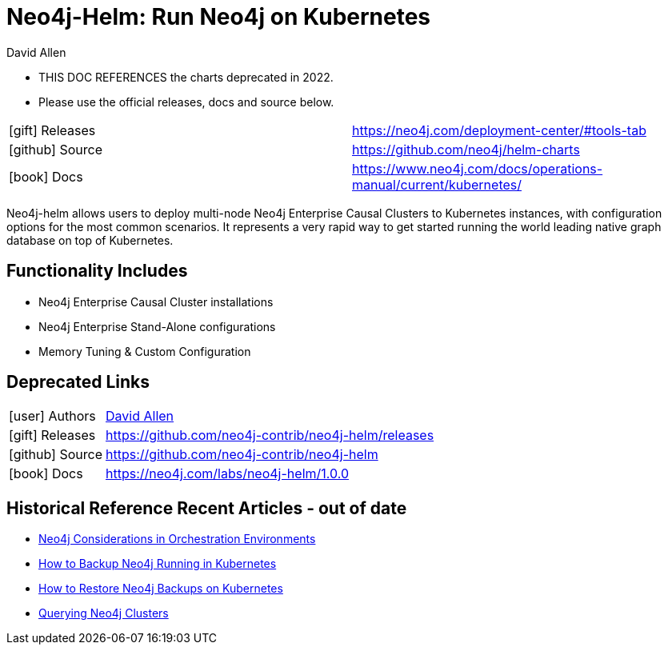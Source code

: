 = Neo4j-Helm:  Run Neo4j on Kubernetes
:docs: https://github.com/neo4j-contrib/neo4j-helm
:slug: neo4j-helm
:author: David Allen
:category: labs
:tags: cluster, kubernetes, helm, docker, containers
:neo4j-versions: 4+
:page-product: Neo4j Helm

* THIS DOC REFERENCES the charts deprecated in 2022.  
* Please use the official releases, docs and source below.
[cols="1,4"]
|===
| icon:gift[] Releases | https://neo4j.com/deployment-center/#tools-tab
| icon:github[] Source | https://github.com/neo4j/helm-charts
| icon:book[] Docs | https://www.neo4j.com/docs/operations-manual/current/kubernetes/
|===


Neo4j-helm allows users to deploy multi-node Neo4j Enterprise Causal Clusters to Kubernetes instances, with configuration options for the most common scenarios. It represents a very rapid way to get started running the world leading native graph database on top of Kubernetes.

== Functionality Includes

* Neo4j Enterprise Causal Cluster installations
* Neo4j Enterprise Stand-Alone configurations
* Memory Tuning & Custom Configuration

== Deprecated Links

[cols="1,4"]
|===
| icon:user[] Authors | https://twitter.com/mdavidallen[David Allen^]
| icon:gift[] Releases | https://github.com/neo4j-contrib/neo4j-helm/releases
| icon:github[] Source | https://github.com/neo4j-contrib/neo4j-helm
| icon:book[] Docs | https://neo4j.com/labs/neo4j-helm/1.0.0
|===

== Historical Reference Recent Articles - out of date

* https://medium.com/neo4j/neo4j-considerations-in-orchestration-environments-584db747dca5[Neo4j Considerations in Orchestration Environments]
* https://medium.com/neo4j/how-to-backup-neo4j-running-in-kubernetes-3697761f229a[How to Backup Neo4j Running in Kubernetes]
* https://medium.com/google-cloud/how-to-restore-neo4j-backups-on-kubernetes-and-gke-6841aa1e3961[How to Restore Neo4j Backups on Kubernetes]
* https://medium.com/neo4j/querying-neo4j-clusters-7d6fde75b5b4[Querying Neo4j Clusters]
